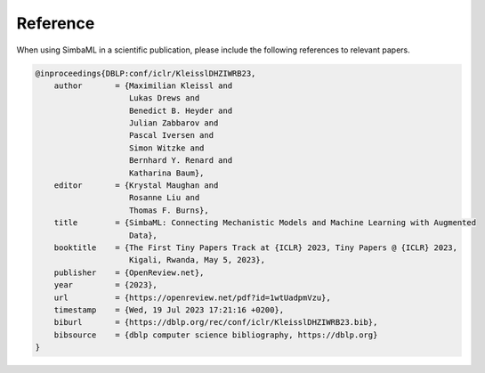 Reference
---------

When using SimbaML in a scientific publication, please include the following references to relevant papers.

..  code-block:: latex
    
    @inproceedings{DBLP:conf/iclr/KleisslDHZIWRB23,
        author       = {Maximilian Kleissl and
                        Lukas Drews and
                        Benedict B. Heyder and
                        Julian Zabbarov and
                        Pascal Iversen and
                        Simon Witzke and
                        Bernhard Y. Renard and
                        Katharina Baum},
        editor       = {Krystal Maughan and
                        Rosanne Liu and
                        Thomas F. Burns},
        title        = {SimbaML: Connecting Mechanistic Models and Machine Learning with Augmented
                        Data},
        booktitle    = {The First Tiny Papers Track at {ICLR} 2023, Tiny Papers @ {ICLR} 2023,
                        Kigali, Rwanda, May 5, 2023},
        publisher    = {OpenReview.net},
        year         = {2023},
        url          = {https://openreview.net/pdf?id=1wtUadpmVzu},
        timestamp    = {Wed, 19 Jul 2023 17:21:16 +0200},
        biburl       = {https://dblp.org/rec/conf/iclr/KleisslDHZIWRB23.bib},
        bibsource    = {dblp computer science bibliography, https://dblp.org}
    }
